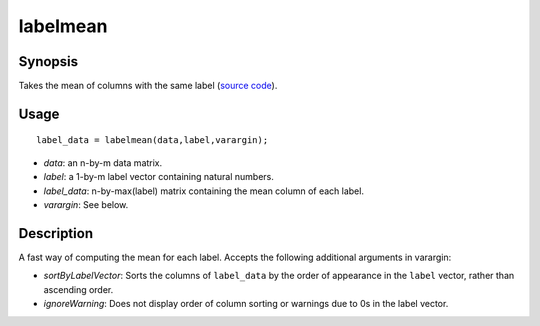 .. _labelmean:

labelmean
==============================

Synopsis
---------

Takes the mean of columns with the same label (`source code <https://github.com/MICA-MNI/BrainSpace/blob/master/matlab/analysis_code/labelmean.m>`_). 

Usage 
----------
::

    label_data = labelmean(data,label,varargin);

- *data*: an n-by-m data matrix.
- *label*: a 1-by-m label vector containing natural numbers.
- *label_data*: n-by-max(label) matrix containing the mean column of each label.
- *varargin*: See below.

Description
---------------
A fast way of computing the mean for each label. Accepts the following additional arguments in varargin: 

- *sortByLabelVector*: Sorts the columns of ``label_data`` by the order of appearance in the ``label`` vector, rather than ascending order. 
- *ignoreWarning*: Does not display order of column sorting or warnings due to 0s in the label vector. 
